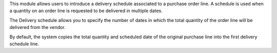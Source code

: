 This module allows users to introduce a delivery schedule associated to
a purchase order line. A schedule is used when a quantity on an order line
is requested to be delivered in multiple dates.

The Delivery schedule allows you to specify the number of dates in
which the total quantity of the order line will be delivered from the vendor.

By default, the system copies the total quantity and scheduled date
of the original purchase line into the first delivery schedule line.
